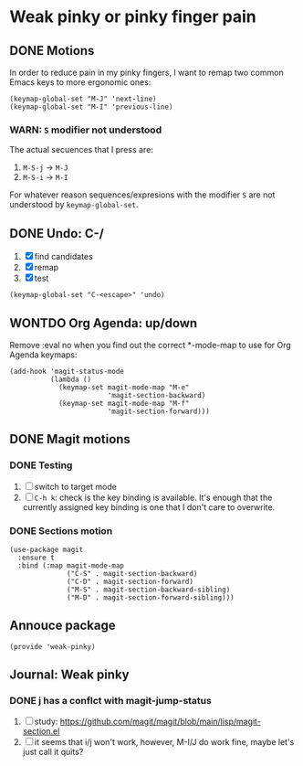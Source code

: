 #+property: header-args :tangle weak-pinky.el :eval no :results output

* Weak pinky or pinky finger pain

** DONE Motions
   CLOSED: [2024-01-10 Mi 20:06]
   :LOGBOOK:
   - CLOSING NOTE [2024-01-10 Mi 20:06]
   :END:
   
   In order to reduce pain in my pinky fingers, I want to remap two common
   Emacs keys to more ergonomic ones:

   #+begin_src elisp
     (keymap-global-set "M-J" 'next-line)
     (keymap-global-set "M-I" 'previous-line)
   #+end_src

  
*** *WARN*: =S= modifier not understood
  
    The actual secuences that I press are:

    1. =M-S-j= -> =M-J=
    2. =M-S-i= -> =M-I=


    For whatever reason sequences/expresions with the modifier =S= are
    not understood by =keymap-global-set=.
  

** DONE Undo: C-/
   CLOSED: [2024-01-10 Mi 20:06]
   :LOGBOOK:
   - CLOSING NOTE [2024-01-10 Mi 20:06]
   :END:

   1. [X] find candidates
   2. [X] remap
   3. [X] test


   #+begin_src elisp
     (keymap-global-set "C-<escape>" 'undo)
   #+end_src
   

** WONTDO Org Agenda: up/down
   CLOSED: [2024-01-10 Mi 19:50]
   :LOGBOOK:
   - Note taken on [2024-01-10 Mi 19:50] \\
     no need to change anything, I think
   - CLOSING NOTE [2024-01-10 Mi 19:50]
   :END:

   Remove :eval no when you find out the correct *-mode-map to use for Org Agenda keymaps: 
   
   #+begin_src elisp :tangle no
     (add-hook 'magit-status-mode 
               (lambda ()
                 (keymap-set magit-mode-map "M-e"
                             'magit-section-backward)
                 (keymap-set magit-mode-map "M-f"
                             'magit-section-forward)))
   #+end_src
   
   

** DONE Magit motions
   CLOSED: [2024-01-09 Di 21:37]
   :LOGBOOK:
   - CLOSING NOTE [2024-01-09 Di 21:37]
   - CLOSING NOTE [2024-01-09 Di 21:19]
   :END:
   
*** DONE Testing
    CLOSED: [2024-01-10 Mi 19:48]
    :LOGBOOK:
    - CLOSING NOTE [2024-01-10 Mi 19:48]
    :END:

    1. [ ] switch to target mode
    2. [ ] =C-h k=: check is the key binding is available.
       It's enough that the currently assigned key binding is one that
       I don't care to overwrite.
       

*** DONE Sections motion
    CLOSED: [2024-01-09 Di 21:37]
    :LOGBOOK:
    - CLOSING NOTE [2024-01-09 Di 21:37]
    - CLOSING NOTE [2024-01-09 Di 21:17]
    - CLOSING NOTE [2024-01-09 Di 21:04]
    :END:
    
    #+begin_src elisp
      (use-package magit
        :ensure t
        :bind (:map magit-mode-map
                    ("C-S" . magit-section-backward)
                    ("C-D" . magit-section-forward)
                    ("M-S" . magit-section-backward-sibling)
                    ("M-D" . magit-section-forward-sibling)))
    #+end_src

   
** Annouce package

   #+begin_src elisp
     (provide 'weak-pinky)
   #+end_src


** Journal: Weak pinky

*** DONE j has a conflct with magit-jump-status
    CLOSED: [2024-01-08 Mo 21:45]
    :LOGBOOK:
    - CLOSING NOTE [2024-01-08 Mo 21:45]
    :END:

    1) [ ] study: https://github.com/magit/magit/blob/main/lisp/magit-section.el
    2) [ ] it seems that i/j won't work, however, M-I/J do work fine, maybe
       let's just call it quits?


